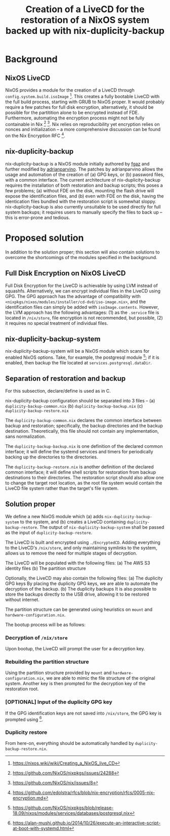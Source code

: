 #+TITLE: Creation of a LiveCD for the restoration of a NixOS system backed up with nix-duplicity-backup

* Background
** NixOS LiveCD
   NixOS provides a module for the creation of a LiveCD through ~config.system.build.isoImage~ [fn:livecd].
   This creates a fully bootable LiveCD with the full build process, starting with GRUB to NixOS proper.
   It would probably require a few patches for full disk encryption, alternatively,
   it should be possible for the partitition alone to be encrypted instead of FDE.
   Furthermore, automating the encryption process might not be fully containable in Nix [fn:nixsecrets] [fn:nixprivate].
   Nix relies on reproducibility yet encryption relies on nonces and initialization --
   a more comprehensive discussion can be found on the Nix Encryption RFC [fn:nixencryption].

** nix-duplicity-backup
   nix-duplicity-backup is a NixOS module initially authored by [[https://github.com/fgaz][fgaz]] and further modified by [[https://github.com/adrianparvino][adrianparvino]].
   The patches by adrianparvino allows the usage and automation of the creation of
   (a) GPG keys, or
   (b) password files,
   with a common interface.
   The current architecture of nix-duplicity-backup requires the
   installation of both restoration and backup scripts;
   this poses a few problems;
   (a) without FDE on the disk, mounting the flash drive will expose the identification files, and
   (b) even with FDE on the disk, having the identication files bundled with the restoration script is somewhat sloppy.
   nix-duplicity-backup is also currently unsuitable to be used directly for full system backups;
   it requires users to manually specify the files to back up -- this is error-prone and tedious.

* Proposed solution
  In addition to the solution proper; this section will also contain solutions to
  overcome the shortcomings of the modules specified in the background.

** Full Disk Encryption on NixOS LiveCD
   Full Disk Encryption for the LiveCD is achievable by using LVM instead of squashfs.
   Alternatively, we can encrypt individual files in the LiveCD using GPG.
   The GPG approach has the advantage of compatibility with ~<nixpkgs/nixos/modules/installer/cd-dvd/iso-image.nix>~,
   and the identification files can simply be added with ~isoImage.contents~.
   However, the LVM approach has the following advantages:
   (1) as the ~.service~ file is located in ~/nix/store~, file encryption is not recommended, but possible,
   (2) it requires no special treatment of individual files.

** nix-duplicity-backup-system
   nix-duplicity-backup-system will be a NixOS module which scans for enabled NixOS options.
   Take, for example, the postgresql module [fn:postgresql];
   if it is enabled, then backup the file located at ~services.postgresql.dataDir~.

** Separation of restoration and backup
   For this subsection, declare/define is used as in C.

   nix-duplicity-backup configuration should be separated into 3 files --
   (a) ~duplicity-backup-common.nix~
   (b) ~duplicity-backup-backup.nix~
   (c) ~duplicity-backup-restore.nix~

   The ~duplicity-backup-common.nix~ declares the common interface between backup and restoration;
   specifically, the backup directories and the backup destination.
   Theoretically, this file should not contain any implementation, sans normalization.

   The ~duplicity-backup-backup.nix~ is one definition of the declared common interface;
   it will define the systemd services and timers for periodically backing up the directories to the directories.

   The ~duplicity-backup-restore.nix~ is another definition of the declared common interface;
   it will define shell scripts for restoration from backup destinations to their directories.
   The restoration script should also allow one to change the target root location,
   as the root file system would contain the LiveCD file system rather than the target's file system.

** Solution proper
   We define a new NixOS module which
   (a) adds ~nix-duplicity-backup-system~ to the system, and
   (b) creates a LiveCD containing ~duplicity-backup-restore~.
   The output of ~nix-duplicity-backup-system~ shall be passed as
   the input of ~duplicity-backup-restore~.

   The LiveCD is  built and encrypted using ~./EncryptedCD~.
   Adding everything to the LiveCD's ~/nix/store~,
   and only maintaining symlinks to the system,
   allows us to remove the need for multiple stages of decryption.

   The LiveCD will be populated with the following files:
   (a) The AWS S3 identity files
   (b) The partition structure

   Optionally, the LiveCD may also contain the following files:
   (a) The duplicity GPG keys
       By placing the duplicity GPG keys,
       we are able to automate the decryption of the backup.
   (b) The duplicity backups
       It is also possible to store the backups directly to the USB drive,
       allowing it to be restored without internet.

   The partition structure can be generated using heuristics on ~mount~ and ~hardware-configuration.nix~.

   The bootup process will be as follows:
*** Decryption of ~/nix/store~
    Upon bootup, the LiveCD will prompt the user for a decryption key.
*** Rebuilding the partition structure
    Using the partition structure provided by ~mount~ and ~hardware-configuration.nix~,
    we are able to mimic the file structure of the original system.
    Another key is then prompted for the decryption key of the restoration root.
*** [OPTIONAL] Input of the duplicity GPG key
    If the GPG identification keys are not saved into ~/nix/store~,
    the GPG key is prompted using [fn:interactivesystemd].
*** Duplicity restore
    From here-on, everything should be automatically handled by ~duplicity-backup-restore.nix~.

[fn:livecd] https://nixos.wiki/wiki/Creating_a_NixOS_live_CD
[fn:nixsecrets] https://github.com/NixOS/nixpkgs/issues/24288
[fn:nixprivate] https://github.com/NixOS/nix/issues/8
[fn:nixencryption] https://github.com/edolstra/rfcs/blob/nix-encryption/rfcs/0005-nix-encryption.md

[fn:postgresql] https://github.com/NixOS/nixpkgs/blob/release-18.09/nixos/modules/services/databases/postgresql.nix

[fn:interactivesystemd] https://alan-mushi.github.io/2014/10/26/execute-an-interactive-script-at-boot-with-systemd.html
[fn:nixosencryptedroot] https://gist.github.com/martijnvermaat/76f2e24d0239470dd71050358b4d5134
